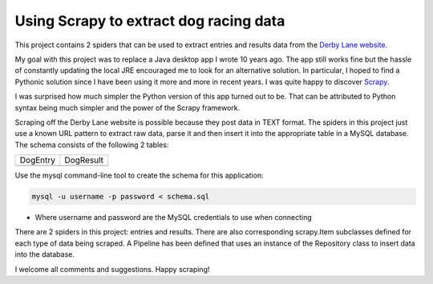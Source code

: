 Using Scrapy to extract dog racing data
=======================================

This project contains 2 spiders that can be used to extract entries 
and results data from the `Derby Lane website <http://www.derbylane.com/>`_.

My goal with this project was to replace a Java desktop app I wrote 10 
years ago. The app still works fine but the hassle of constantly updating 
the local JRE encouraged me to look for an alternative solution. In 
particular, I hoped to find a Pythonic solution since I have been using
it more and more in recent years. I was quite happy to discover 
`Scrapy <https://scrapy.org/>`_.

I was surprised how much simpler the Python version of this app turned
out to be. That can be attributed to Python syntax being much simpler
and the power of the Scrapy framework.

Scraping off the Derby Lane website is possible because they post data
in TEXT format. The spiders in this project just use a known 
URL pattern to extract raw data, parse it and then insert it into the
appropriate table in a MySQL database. The schema consists of the
following 2 tables:

+--------------------------------------------+--------------------------------------------+
| DogEntry                                   | DogResult                                  |
+--------------------------------------------+--------------------------------------------+
| .. image:: https://i.imgur.com/m75PZBY.png | .. image:: https://i.imgur.com/O26h0Co.png |
+--------------------------------------------+--------------------------------------------+

Use the mysql command-line tool to create the schema for this application:

.. code-block:: shell

      mysql -u username -p password < schema.sql

* Where username and password are the MySQL credentials to use when connecting

There are 2 spiders in this project: entries and results. There are
also corresponding scrapy.Item subclasses defined for each type of
data being scraped. A Pipeline has been defined that uses an instance
of the  Repository class to insert data into the database.

I welcome all comments and suggestions. Happy scraping!
